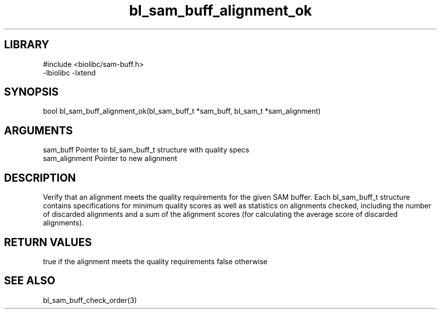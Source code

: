 \" Generated by c2man from bl_sam_buff_alignment_ok.c
.TH bl_sam_buff_alignment_ok 3

.SH LIBRARY
\" Indicate #includes, library name, -L and -l flags
.nf
.na
#include <biolibc/sam-buff.h>
-lbiolibc -lxtend
.ad
.fi

\" Convention:
\" Underline anything that is typed verbatim - commands, etc.
.SH SYNOPSIS
.PP
bool    bl_sam_buff_alignment_ok(bl_sam_buff_t *sam_buff,
bl_sam_t *sam_alignment)

.SH ARGUMENTS
.nf
.na
sam_buff    Pointer to bl_sam_buff_t structure with quality specs
sam_alignment   Pointer to new alignment
.ad
.fi

.SH DESCRIPTION

Verify that an alignment meets the quality requirements for the
given SAM buffer.  Each bl_sam_buff_t structure contains
specifications for minimum quality scores as well as statistics
on alignments checked, including the number of discarded alignments
and a sum of the alignment scores (for calculating the average
score of discarded alignments).

.SH RETURN VALUES

true if the alignment meets the quality requirements
false otherwise

.SH SEE ALSO

bl_sam_buff_check_order(3)

